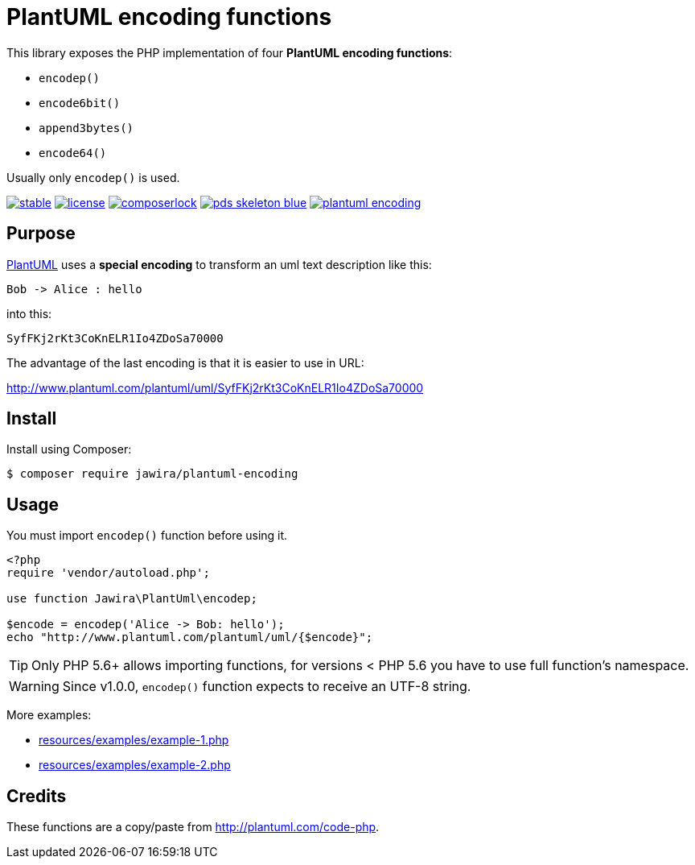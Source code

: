 = PlantUML encoding functions 

[.lead]
This library exposes the PHP implementation of four *PlantUML encoding functions*:

* `encodep()`
* `encode6bit()`
* `append3bytes()`
* `encode64()`

Usually only `encodep()` is used.

image:https://poser.pugx.org/jawira/plantuml-encoding/v/stable[title="Latest Stable Version", link="https://packagist.org/packages/jawira/plantuml-encoding"]
image:https://poser.pugx.org/jawira/plantuml-encoding/license[title="License", link="https://packagist.org/packages/jawira/plantuml-encoding"]
image:https://poser.pugx.org/jawira/plantuml-encoding/composerlock[title="composer.lock", link="https://packagist.org/packages/jawira/plantuml-encoding"]
image:https://img.shields.io/badge/pds-skeleton-blue.svg[title="pds/skeleton", link="https://github.com/php-pds/skeleton"]
image:https://badge.waffle.io/jawira/plantuml-encoding.svg?columns=all[title="Waffle.io - Columns and their card count", link="https://waffle.io/jawira/plantuml-encoding"]

== Purpose

link:http://plantuml.com/[PlantUML] uses a *special encoding* to transform an
uml text description like this:

----
Bob -> Alice : hello
----

into this:

----
SyfFKj2rKt3CoKnELR1Io4ZDoSa70000
----

The advantage of the last encoding is that it is easier to use in URL:

http://www.plantuml.com/plantuml/uml/SyfFKj2rKt3CoKnELR1Io4ZDoSa70000

== Install

Install using Composer:

[source, bash]
----
$ composer require jawira/plantuml-encoding
----

== Usage

You must import `encodep()` function before using it.

[source, php]
----
<?php
require 'vendor/autoload.php';

use function Jawira\PlantUml\encodep;

$encode = encodep('Alice -> Bob: hello');
echo "http://www.plantuml.com/plantuml/uml/{$encode}";
----

TIP: Only PHP 5.6+ allows importing functions, for versions < PHP 5.6 you have to
use full function's namespace.

WARNING: Since v1.0.0, `encodep()` function expects to receive an UTF-8 string.

More examples:

* link:resources/examples/example-1.php[]
* link:resources/examples/example-2.php[]

== Credits

These functions are a copy/paste from link:http://plantuml.com/code-php[].
